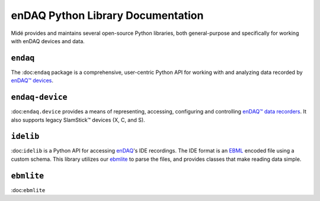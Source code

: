enDAQ Python Library Documentation
==================================

Midé provides and maintains several open-source Python libraries, both general-purpose and specifically for working with enDAQ devices and data. 

``endaq``
---------
The :doc:``endaq`` package is a comprehensive, user-centric Python API for working with and analyzing data recorded by `enDAQ™ devices <https://endaq.com/collections/endaq-shock-recorders-vibration-data-logger-sensors>`_.


``endaq-device``
----------------
:doc:``endaq.device`` provides a means of representing, accessing, configuring and controlling
`enDAQ™ data recorders <https://endaq.com/collections/endaq-shock-recorders-vibration-data-logger-sensors>`_. It
also supports legacy SlamStick™ devices (X, C, and S).


``idelib``
----------
:doc:``idelib`` is a Python API for accessing `enDAQ <https://endaq.com/>`_'s IDE recordings. The IDE format is an `EBML <https://github.com/ietf-wg-cellar/ebml-specification>`_ encoded file using a custom schema. This library utilizes our `ebmlite <https://github.com/MideTechnology/ebmlite>`_ to parse the files, and provides classes that make reading data simple.


``ebmlite``
-----------
:doc:``ebmlite``

